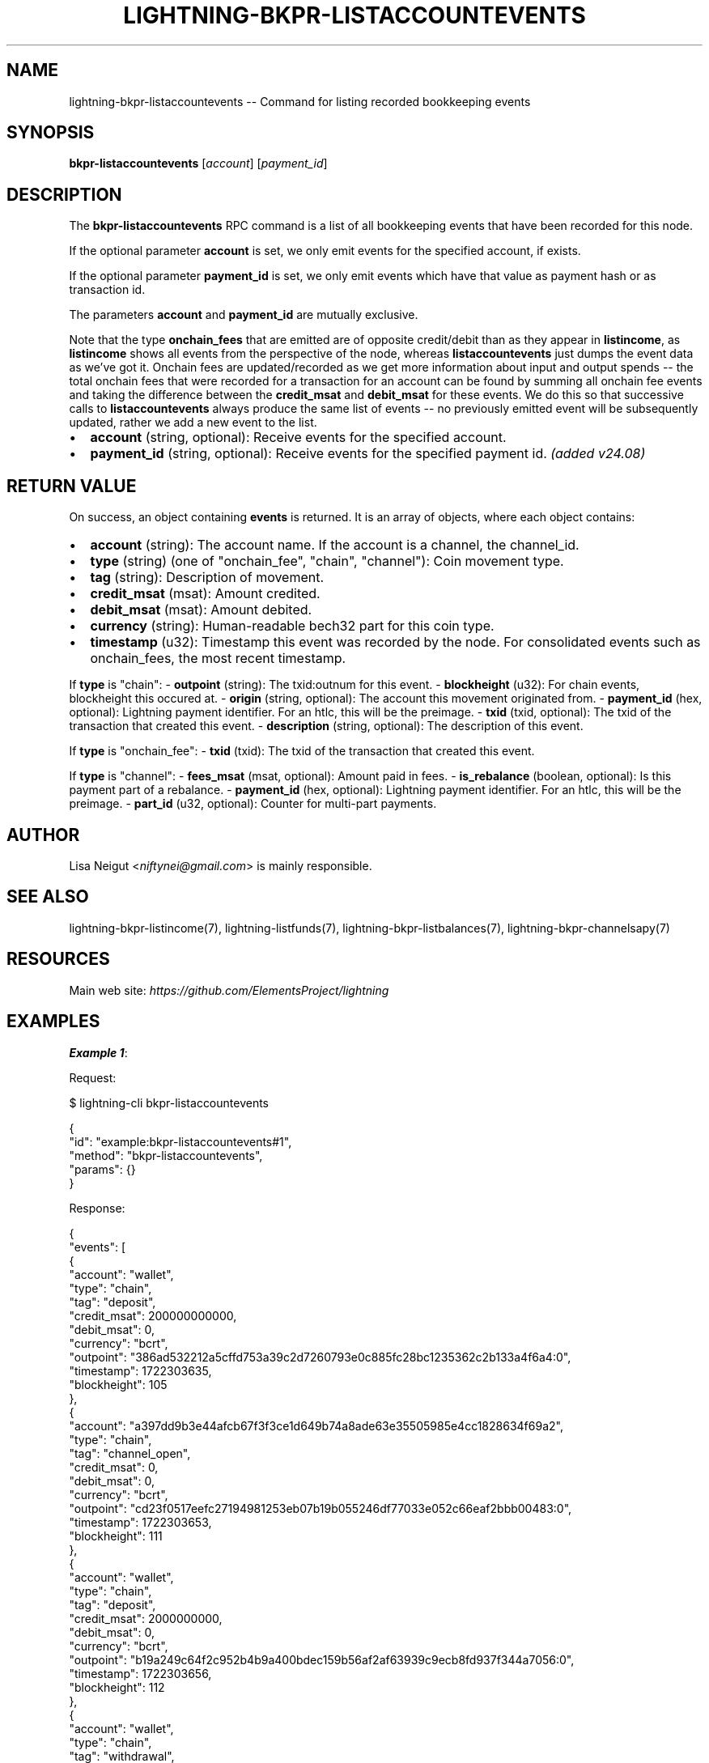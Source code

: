 .\" -*- mode: troff; coding: utf-8 -*-
.TH "LIGHTNING-BKPR-LISTACCOUNTEVENTS" "7" "" "Core Lightning pre-v24.08" ""
.SH
NAME
.LP
lightning-bkpr-listaccountevents -- Command for listing recorded bookkeeping events
.SH
SYNOPSIS
.LP
\fBbkpr-listaccountevents\fR [\fIaccount\fR] [\fIpayment_id\fR] 
.SH
DESCRIPTION
.LP
The \fBbkpr-listaccountevents\fR RPC command is a list of all bookkeeping events that have been recorded for this node.
.PP
If the optional parameter \fBaccount\fR is set, we only emit events for the specified account, if exists.
.PP
If the optional parameter \fBpayment_id\fR is set, we only emit events which have that value as payment hash or as transaction id.
.PP
The parameters \fBaccount\fR and \fBpayment_id\fR are mutually exclusive.
.PP
Note that the type \fBonchain_fees\fR that are emitted are of opposite credit/debit than as they appear in \fBlistincome\fR, as \fBlistincome\fR shows all events from the perspective of the node, whereas \fBlistaccountevents\fR just dumps the event data as we've got it. Onchain fees are updated/recorded as we get more information about input and output spends -- the total onchain fees that were recorded for a transaction for an account can be found by summing all onchain fee events and taking the difference between the \fBcredit_msat\fR and \fBdebit_msat\fR for these events. We do this so that successive calls to \fBlistaccountevents\fR always produce the same list of events -- no previously emitted event will be subsequently updated, rather we add a new event to the list.
.IP "\(bu" 2
\fBaccount\fR (string, optional): Receive events for the specified account.
.if n \
.sp -1
.if t \
.sp -0.25v
.IP "\(bu" 2
\fBpayment_id\fR (string, optional): Receive events for the specified payment id. \fI(added v24.08)\fR
.SH
RETURN VALUE
.LP
On success, an object containing \fBevents\fR is returned. It is an array of objects, where each object contains:
.IP "\(bu" 2
\fBaccount\fR (string): The account name. If the account is a channel, the channel_id.
.if n \
.sp -1
.if t \
.sp -0.25v
.IP "\(bu" 2
\fBtype\fR (string) (one of \(dqonchain_fee\(dq, \(dqchain\(dq, \(dqchannel\(dq): Coin movement type.
.if n \
.sp -1
.if t \
.sp -0.25v
.IP "\(bu" 2
\fBtag\fR (string): Description of movement.
.if n \
.sp -1
.if t \
.sp -0.25v
.IP "\(bu" 2
\fBcredit_msat\fR (msat): Amount credited.
.if n \
.sp -1
.if t \
.sp -0.25v
.IP "\(bu" 2
\fBdebit_msat\fR (msat): Amount debited.
.if n \
.sp -1
.if t \
.sp -0.25v
.IP "\(bu" 2
\fBcurrency\fR (string): Human-readable bech32 part for this coin type.
.if n \
.sp -1
.if t \
.sp -0.25v
.IP "\(bu" 2
\fBtimestamp\fR (u32): Timestamp this event was recorded by the node. For consolidated events such as onchain_fees, the most recent timestamp.
.LP
If \fBtype\fR is \(dqchain\(dq:
- \fBoutpoint\fR (string): The txid:outnum for this event.
- \fBblockheight\fR (u32): For chain events, blockheight this occured at.
- \fBorigin\fR (string, optional): The account this movement originated from.
- \fBpayment_id\fR (hex, optional): Lightning payment identifier. For an htlc, this will be the preimage.
- \fBtxid\fR (txid, optional): The txid of the transaction that created this event.
- \fBdescription\fR (string, optional): The description of this event.
.PP
If \fBtype\fR is \(dqonchain_fee\(dq:
- \fBtxid\fR (txid): The txid of the transaction that created this event.
.PP
If \fBtype\fR is \(dqchannel\(dq:
- \fBfees_msat\fR (msat, optional): Amount paid in fees.
- \fBis_rebalance\fR (boolean, optional): Is this payment part of a rebalance.
- \fBpayment_id\fR (hex, optional): Lightning payment identifier. For an htlc, this will be the preimage.
- \fBpart_id\fR (u32, optional): Counter for multi-part payments.
.SH
AUTHOR
.LP
Lisa Neigut <\fIniftynei@gmail.com\fR> is mainly responsible.
.SH
SEE ALSO
.LP
lightning-bkpr-listincome(7), lightning-listfunds(7), lightning-bkpr-listbalances(7), lightning-bkpr-channelsapy(7)
.SH
RESOURCES
.LP
Main web site: \fIhttps://github.com/ElementsProject/lightning\fR
.SH
EXAMPLES
.LP
\fBExample 1\fR: 
.PP
Request:
.LP
.EX
$ lightning-cli bkpr-listaccountevents
.EE
.LP
.EX
{
  \(dqid\(dq: \(dqexample:bkpr-listaccountevents#1\(dq,
  \(dqmethod\(dq: \(dqbkpr-listaccountevents\(dq,
  \(dqparams\(dq: {}
}
.EE
.PP
Response:
.LP
.EX
{
  \(dqevents\(dq: [
    {
      \(dqaccount\(dq: \(dqwallet\(dq,
      \(dqtype\(dq: \(dqchain\(dq,
      \(dqtag\(dq: \(dqdeposit\(dq,
      \(dqcredit_msat\(dq: 200000000000,
      \(dqdebit_msat\(dq: 0,
      \(dqcurrency\(dq: \(dqbcrt\(dq,
      \(dqoutpoint\(dq: \(dq386ad532212a5cffd753a39c2d7260793e0c885fc28bc1235362c2b133a4f6a4:0\(dq,
      \(dqtimestamp\(dq: 1722303635,
      \(dqblockheight\(dq: 105
    },
    {
      \(dqaccount\(dq: \(dqa397dd9b3e44afcb67f3f3ce1d649b74a8ade63e35505985e4cc1828634f69a2\(dq,
      \(dqtype\(dq: \(dqchain\(dq,
      \(dqtag\(dq: \(dqchannel_open\(dq,
      \(dqcredit_msat\(dq: 0,
      \(dqdebit_msat\(dq: 0,
      \(dqcurrency\(dq: \(dqbcrt\(dq,
      \(dqoutpoint\(dq: \(dqcd23f0517eefc27194981253eb07b19b055246df77033e052c66eaf2bbb00483:0\(dq,
      \(dqtimestamp\(dq: 1722303653,
      \(dqblockheight\(dq: 111
    },
    {
      \(dqaccount\(dq: \(dqwallet\(dq,
      \(dqtype\(dq: \(dqchain\(dq,
      \(dqtag\(dq: \(dqdeposit\(dq,
      \(dqcredit_msat\(dq: 2000000000,
      \(dqdebit_msat\(dq: 0,
      \(dqcurrency\(dq: \(dqbcrt\(dq,
      \(dqoutpoint\(dq: \(dqb19a249c64f2c952b4b9a400bdec159b56af2af63939c9ecb8fd937f344a7056:0\(dq,
      \(dqtimestamp\(dq: 1722303656,
      \(dqblockheight\(dq: 112
    },
    {
      \(dqaccount\(dq: \(dqwallet\(dq,
      \(dqtype\(dq: \(dqchain\(dq,
      \(dqtag\(dq: \(dqwithdrawal\(dq,
      \(dqcredit_msat\(dq: 0,
      \(dqdebit_msat\(dq: 2000000000,
      \(dqcurrency\(dq: \(dqbcrt\(dq,
      \(dqoutpoint\(dq: \(dqb19a249c64f2c952b4b9a400bdec159b56af2af63939c9ecb8fd937f344a7056:0\(dq,
      \(dqtxid\(dq: \(dq5aab7d37b6ed1d78de32f4f91122ab9bbf0924b21732206b63ce06639ecc3fe2\(dq,
      \(dqtimestamp\(dq: 1722303659,
      \(dqblockheight\(dq: 113
    },
    {
      \(dqaccount\(dq: \(dqwallet\(dq,
      \(dqtype\(dq: \(dqchain\(dq,
      \(dqtag\(dq: \(dqdeposit\(dq,
      \(dqcredit_msat\(dq: 995073000,
      \(dqdebit_msat\(dq: 0,
      \(dqcurrency\(dq: \(dqbcrt\(dq,
      \(dqoutpoint\(dq: \(dq5aab7d37b6ed1d78de32f4f91122ab9bbf0924b21732206b63ce06639ecc3fe2:0\(dq,
      \(dqtimestamp\(dq: 1722303659,
      \(dqblockheight\(dq: 113
    },
    {
      \(dqaccount\(dq: \(dq21bd30cac60f477f2c4267220b1702a6ec5780db34f9934fa94b8c0508bf3357\(dq,
      \(dqtype\(dq: \(dqchain\(dq,
      \(dqtag\(dq: \(dqchannel_open\(dq,
      \(dqcredit_msat\(dq: 1000000000,
      \(dqdebit_msat\(dq: 0,
      \(dqcurrency\(dq: \(dqbcrt\(dq,
      \(dqoutpoint\(dq: \(dq5aab7d37b6ed1d78de32f4f91122ab9bbf0924b21732206b63ce06639ecc3fe2:1\(dq,
      \(dqtimestamp\(dq: 1722303659,
      \(dqblockheight\(dq: 113
    },
    {
      \(dqaccount\(dq: \(dqwallet\(dq,
      \(dqtype\(dq: \(dqonchain_fee\(dq,
      \(dqtag\(dq: \(dqonchain_fee\(dq,
      \(dqcredit_msat\(dq: 1004927000,
      \(dqdebit_msat\(dq: 0,
      \(dqcurrency\(dq: \(dqbcrt\(dq,
      \(dqtimestamp\(dq: 1722303659,
      \(dqtxid\(dq: \(dq5aab7d37b6ed1d78de32f4f91122ab9bbf0924b21732206b63ce06639ecc3fe2\(dq
    },
    {
      \(dqaccount\(dq: \(dqwallet\(dq,
      \(dqtype\(dq: \(dqonchain_fee\(dq,
      \(dqtag\(dq: \(dqonchain_fee\(dq,
      \(dqcredit_msat\(dq: 0,
      \(dqdebit_msat\(dq: 1004927000,
      \(dqcurrency\(dq: \(dqbcrt\(dq,
      \(dqtimestamp\(dq: 1722303659,
      \(dqtxid\(dq: \(dq5aab7d37b6ed1d78de32f4f91122ab9bbf0924b21732206b63ce06639ecc3fe2\(dq
    },
    {
      \(dqaccount\(dq: \(dq21bd30cac60f477f2c4267220b1702a6ec5780db34f9934fa94b8c0508bf3357\(dq,
      \(dqtype\(dq: \(dqonchain_fee\(dq,
      \(dqtag\(dq: \(dqonchain_fee\(dq,
      \(dqcredit_msat\(dq: 4927000,
      \(dqdebit_msat\(dq: 0,
      \(dqcurrency\(dq: \(dqbcrt\(dq,
      \(dqtimestamp\(dq: 1722303659,
      \(dqtxid\(dq: \(dq5aab7d37b6ed1d78de32f4f91122ab9bbf0924b21732206b63ce06639ecc3fe2\(dq
    },
    {
      \(dqaccount\(dq: \(dqa397dd9b3e44afcb67f3f3ce1d649b74a8ade63e35505985e4cc1828634f69a2\(dq,
      \(dqtype\(dq: \(dqchannel\(dq,
      \(dqtag\(dq: \(dqinvoice\(dq,
      \(dqcredit_msat\(dq: 500000000,
      \(dqdebit_msat\(dq: 0,
      \(dqcurrency\(dq: \(dqbcrt\(dq,
      \(dqpayment_id\(dq: \(dq7f74f064ff4528b7ec7c578df662617657cae9af4a74f5f24f68cb8465b18670\(dq,
      \(dqpart_id\(dq: 0,
      \(dqtimestamp\(dq: 1722303673,
      \(dqdescription\(dq: \(dqdescription send some sats l2 to l3\(dq,
      \(dqis_rebalance\(dq: false
    },
    {
      \(dqaccount\(dq: \(dq21bd30cac60f477f2c4267220b1702a6ec5780db34f9934fa94b8c0508bf3357\(dq,
      \(dqtype\(dq: \(dqchannel\(dq,
      \(dqtag\(dq: \(dqinvoice\(dq,
      \(dqcredit_msat\(dq: 0,
      \(dqdebit_msat\(dq: 500000000,
      \(dqcurrency\(dq: \(dqbcrt\(dq,
      \(dqpayment_id\(dq: \(dq365522e0e6c2fe84987153324cc9fac02986855d849bbd650426ba6064463166\(dq,
      \(dqpart_id\(dq: 0,
      \(dqtimestamp\(dq: 1722303675,
      \(dqdescription\(dq: \(dqdescription send some sats l3 to l4\(dq,
      \(dqis_rebalance\(dq: false
    },
    {
      \(dqaccount\(dq: \(dqa397dd9b3e44afcb67f3f3ce1d649b74a8ade63e35505985e4cc1828634f69a2\(dq,
      \(dqtype\(dq: \(dqchannel\(dq,
      \(dqtag\(dq: \(dqinvoice\(dq,
      \(dqcredit_msat\(dq: 10000,
      \(dqdebit_msat\(dq: 0,
      \(dqcurrency\(dq: \(dqbcrt\(dq,
      \(dqpayment_id\(dq: \(dqd598cfc62da16b381b8fb8af9833a24005f730e54cc32c317fecc511ffc6d2a2\(dq,
      \(dqpart_id\(dq: 0,
      \(dqtimestamp\(dq: 1722303677,
      \(dqdescription\(dq: \(dqInvoice description l31\(dq,
      \(dqis_rebalance\(dq: false
    },
    {
      \(dqaccount\(dq: \(dqa397dd9b3e44afcb67f3f3ce1d649b74a8ade63e35505985e4cc1828634f69a2\(dq,
      \(dqtype\(dq: \(dqchannel\(dq,
      \(dqtag\(dq: \(dqinvoice\(dq,
      \(dqcredit_msat\(dq: 10000,
      \(dqdebit_msat\(dq: 0,
      \(dqcurrency\(dq: \(dqbcrt\(dq,
      \(dqpayment_id\(dq: \(dq80ff407792947a23f193f9a1968e9a437b071364ae3159f83631335c9a453c1b\(dq,
      \(dqpart_id\(dq: 0,
      \(dqtimestamp\(dq: 1722303679,
      \(dqdescription\(dq: \(dqkeysend\(dq,
      \(dqis_rebalance\(dq: false
    },
    {
      \(dqaccount\(dq: \(dq21bd30cac60f477f2c4267220b1702a6ec5780db34f9934fa94b8c0508bf3357\(dq,
      \(dqtype\(dq: \(dqchannel\(dq,
      \(dqtag\(dq: \(dqrouted\(dq,
      \(dqcredit_msat\(dq: 0,
      \(dqdebit_msat\(dq: 10000000,
      \(dqfees_msat\(dq: 101,
      \(dqcurrency\(dq: \(dqbcrt\(dq,
      \(dqpayment_id\(dq: \(dq3b80a3028343b16f8ab7261343eae40ff73ba833b0b7d4dcbfd42a3078dc322b\(dq,
      \(dqpart_id\(dq: 0,
      \(dqtimestamp\(dq: 1722303682,
      \(dqis_rebalance\(dq: false
    },
    {
      \(dqaccount\(dq: \(dqa397dd9b3e44afcb67f3f3ce1d649b74a8ade63e35505985e4cc1828634f69a2\(dq,
      \(dqtype\(dq: \(dqchannel\(dq,
      \(dqtag\(dq: \(dqrouted\(dq,
      \(dqcredit_msat\(dq: 10000101,
      \(dqdebit_msat\(dq: 0,
      \(dqfees_msat\(dq: 101,
      \(dqcurrency\(dq: \(dqbcrt\(dq,
      \(dqpayment_id\(dq: \(dq3b80a3028343b16f8ab7261343eae40ff73ba833b0b7d4dcbfd42a3078dc322b\(dq,
      \(dqpart_id\(dq: 0,
      \(dqtimestamp\(dq: 1722303682,
      \(dqis_rebalance\(dq: false
    },
    {
      \(dqaccount\(dq: \(dqa397dd9b3e44afcb67f3f3ce1d649b74a8ade63e35505985e4cc1828634f69a2\(dq,
      \(dqtype\(dq: \(dqchannel\(dq,
      \(dqtag\(dq: \(dqinvoice\(dq,
      \(dqcredit_msat\(dq: 10000,
      \(dqdebit_msat\(dq: 0,
      \(dqcurrency\(dq: \(dqbcrt\(dq,
      \(dqpayment_id\(dq: \(dq0458c01fdd3aa0b9829002390301f92083e78dc27bb293bc3e7caee5d4ed7259\(dq,
      \(dqpart_id\(dq: 0,
      \(dqtimestamp\(dq: 1722303686,
      \(dqdescription\(dq: \(dqkeysend\(dq,
      \(dqis_rebalance\(dq: false
    },
    {
      \(dqaccount\(dq: \(dqa397dd9b3e44afcb67f3f3ce1d649b74a8ade63e35505985e4cc1828634f69a2\(dq,
      \(dqtype\(dq: \(dqchannel\(dq,
      \(dqtag\(dq: \(dqinvoice\(dq,
      \(dqcredit_msat\(dq: 50000,
      \(dqdebit_msat\(dq: 0,
      \(dqcurrency\(dq: \(dqbcrt\(dq,
      \(dqpayment_id\(dq: \(dq788aea729ede48d315a199ce5ded76169601a61dd52e9734e707eb7c52e4e79e\(dq,
      \(dqpart_id\(dq: 0,
      \(dqtimestamp\(dq: 1722303688,
      \(dqdescription\(dq: \(dql32 description\(dq,
      \(dqis_rebalance\(dq: false
    },
    {
      \(dqaccount\(dq: \(dqa397dd9b3e44afcb67f3f3ce1d649b74a8ade63e35505985e4cc1828634f69a2\(dq,
      \(dqtype\(dq: \(dqchannel\(dq,
      \(dqtag\(dq: \(dqinvoice\(dq,
      \(dqcredit_msat\(dq: 100000,
      \(dqdebit_msat\(dq: 0,
      \(dqcurrency\(dq: \(dqbcrt\(dq,
      \(dqpayment_id\(dq: \(dq2c66dc1dc3e5979fb692acc135e9796f5973e44ca9dbb1d8199c6b57f6531e68\(dq,
      \(dqpart_id\(dq: 0,
      \(dqtimestamp\(dq: 1722303689,
      \(dqdescription\(dq: \(dql33 description\(dq,
      \(dqis_rebalance\(dq: false
    },
    {
      \(dqaccount\(dq: \(dq21bd30cac60f477f2c4267220b1702a6ec5780db34f9934fa94b8c0508bf3357\(dq,
      \(dqtype\(dq: \(dqchannel\(dq,
      \(dqtag\(dq: \(dqrouted\(dq,
      \(dqcredit_msat\(dq: 0,
      \(dqdebit_msat\(dq: 1000,
      \(dqfees_msat\(dq: 1,
      \(dqcurrency\(dq: \(dqbcrt\(dq,
      \(dqpayment_id\(dq: \(dqe445ebcf339db3cba6184330ccc6e4a41e0bb38d237b93c1d2f71958d5a74e13\(dq,
      \(dqpart_id\(dq: 0,
      \(dqtimestamp\(dq: 1722303692,
      \(dqis_rebalance\(dq: false
    },
    {
      \(dqaccount\(dq: \(dqa397dd9b3e44afcb67f3f3ce1d649b74a8ade63e35505985e4cc1828634f69a2\(dq,
      \(dqtype\(dq: \(dqchannel\(dq,
      \(dqtag\(dq: \(dqrouted\(dq,
      \(dqcredit_msat\(dq: 1001,
      \(dqdebit_msat\(dq: 0,
      \(dqfees_msat\(dq: 1,
      \(dqcurrency\(dq: \(dqbcrt\(dq,
      \(dqpayment_id\(dq: \(dqe445ebcf339db3cba6184330ccc6e4a41e0bb38d237b93c1d2f71958d5a74e13\(dq,
      \(dqpart_id\(dq: 0,
      \(dqtimestamp\(dq: 1722303692,
      \(dqis_rebalance\(dq: false
    },
    {
      \(dqaccount\(dq: \(dqwallet\(dq,
      \(dqtype\(dq: \(dqchain\(dq,
      \(dqtag\(dq: \(dqdeposit\(dq,
      \(dqcredit_msat\(dq: 510181000,
      \(dqdebit_msat\(dq: 0,
      \(dqcurrency\(dq: \(dqbcrt\(dq,
      \(dqoutpoint\(dq: \(dq70e0466dc2e74f25afe38df6a85d5e8857079873a6d5eda4732806a7ac427305:1\(dq,
      \(dqtimestamp\(dq: 1722303693,
      \(dqblockheight\(dq: 121
    },
    {
      \(dqaccount\(dq: \(dq21bd30cac60f477f2c4267220b1702a6ec5780db34f9934fa94b8c0508bf3357\(dq,
      \(dqtype\(dq: \(dqchain\(dq,
      \(dqtag\(dq: \(dqchannel_close\(dq,
      \(dqcredit_msat\(dq: 0,
      \(dqdebit_msat\(dq: 489999000,
      \(dqcurrency\(dq: \(dqbcrt\(dq,
      \(dqoutpoint\(dq: \(dq5aab7d37b6ed1d78de32f4f91122ab9bbf0924b21732206b63ce06639ecc3fe2:1\(dq,
      \(dqtxid\(dq: \(dq2849a5c5cd182ebec02d18ba6348bb01e70a544d0ce9aa8b5533fb09d24c969e\(dq,
      \(dqtimestamp\(dq: 1722303693,
      \(dqblockheight\(dq: 121
    },
    {
      \(dqaccount\(dq: \(dqexternal\(dq,
      \(dqorigin\(dq: \(dq21bd30cac60f477f2c4267220b1702a6ec5780db34f9934fa94b8c0508bf3357\(dq,
      \(dqtype\(dq: \(dqchain\(dq,
      \(dqtag\(dq: \(dqto_them\(dq,
      \(dqcredit_msat\(dq: 510001000,
      \(dqdebit_msat\(dq: 0,
      \(dqcurrency\(dq: \(dqbcrt\(dq,
      \(dqoutpoint\(dq: \(dq2849a5c5cd182ebec02d18ba6348bb01e70a544d0ce9aa8b5533fb09d24c969e:1\(dq,
      \(dqtimestamp\(dq: 1722303693,
      \(dqblockheight\(dq: 121
    },
    {
      \(dqaccount\(dq: \(dqa397dd9b3e44afcb67f3f3ce1d649b74a8ade63e35505985e4cc1828634f69a2\(dq,
      \(dqtype\(dq: \(dqchain\(dq,
      \(dqtag\(dq: \(dqchannel_close\(dq,
      \(dqcredit_msat\(dq: 0,
      \(dqdebit_msat\(dq: 510181102,
      \(dqcurrency\(dq: \(dqbcrt\(dq,
      \(dqoutpoint\(dq: \(dqcd23f0517eefc27194981253eb07b19b055246df77033e052c66eaf2bbb00483:0\(dq,
      \(dqtxid\(dq: \(dq70e0466dc2e74f25afe38df6a85d5e8857079873a6d5eda4732806a7ac427305\(dq,
      \(dqtimestamp\(dq: 1722303693,
      \(dqblockheight\(dq: 121
    },
    {
      \(dqaccount\(dq: \(dqexternal\(dq,
      \(dqorigin\(dq: \(dqa397dd9b3e44afcb67f3f3ce1d649b74a8ade63e35505985e4cc1828634f69a2\(dq,
      \(dqtype\(dq: \(dqchain\(dq,
      \(dqtag\(dq: \(dqto_them\(dq,
      \(dqcredit_msat\(dq: 486923000,
      \(dqdebit_msat\(dq: 0,
      \(dqcurrency\(dq: \(dqbcrt\(dq,
      \(dqoutpoint\(dq: \(dq70e0466dc2e74f25afe38df6a85d5e8857079873a6d5eda4732806a7ac427305:0\(dq,
      \(dqtimestamp\(dq: 1722303693,
      \(dqblockheight\(dq: 121
    },
    {
      \(dqaccount\(dq: \(dqa397dd9b3e44afcb67f3f3ce1d649b74a8ade63e35505985e4cc1828634f69a2\(dq,
      \(dqtype\(dq: \(dqonchain_fee\(dq,
      \(dqtag\(dq: \(dqonchain_fee\(dq,
      \(dqcredit_msat\(dq: 102,
      \(dqdebit_msat\(dq: 0,
      \(dqcurrency\(dq: \(dqbcrt\(dq,
      \(dqtimestamp\(dq: 1722303693,
      \(dqtxid\(dq: \(dq70e0466dc2e74f25afe38df6a85d5e8857079873a6d5eda4732806a7ac427305\(dq
    },
    {
      \(dqaccount\(dq: \(dqecabe6d86abdd57565b3fb7e7c5d724e60ca1a07633951769b5dbfa48dc884b3\(dq,
      \(dqtype\(dq: \(dqchain\(dq,
      \(dqtag\(dq: \(dqchannel_open\(dq,
      \(dqcredit_msat\(dq: 0,
      \(dqdebit_msat\(dq: 0,
      \(dqcurrency\(dq: \(dqbcrt\(dq,
      \(dqoutpoint\(dq: \(dqf2f4e67dbf2791a3b57dd986418156b116b452c5fc27b077da7c529db82f06f5:1\(dq,
      \(dqtimestamp\(dq: 1722303702,
      \(dqblockheight\(dq: 123
    },
    {
      \(dqaccount\(dq: \(dqwallet\(dq,
      \(dqtype\(dq: \(dqchain\(dq,
      \(dqtag\(dq: \(dqdeposit\(dq,
      \(dqcredit_msat\(dq: 2000000000,
      \(dqdebit_msat\(dq: 0,
      \(dqcurrency\(dq: \(dqbcrt\(dq,
      \(dqoutpoint\(dq: \(dq4c4b46acfd0c9d4b8393a2c3fbc27cb70bfa9270bf47ade3348c4acd949b770b:0\(dq,
      \(dqtimestamp\(dq: 1722303705,
      \(dqblockheight\(dq: 124
    },
    {
      \(dqaccount\(dq: \(dqwallet\(dq,
      \(dqtype\(dq: \(dqchain\(dq,
      \(dqtag\(dq: \(dqwithdrawal\(dq,
      \(dqcredit_msat\(dq: 0,
      \(dqdebit_msat\(dq: 510181000,
      \(dqcurrency\(dq: \(dqbcrt\(dq,
      \(dqoutpoint\(dq: \(dq70e0466dc2e74f25afe38df6a85d5e8857079873a6d5eda4732806a7ac427305:1\(dq,
      \(dqtxid\(dq: \(dq416618f92bc774497a510c55f8aee76e80135bc0abe1933ebe473eeb07b41dee\(dq,
      \(dqtimestamp\(dq: 1722303708,
      \(dqblockheight\(dq: 125
    },
    {
      \(dqaccount\(dq: \(dqwallet\(dq,
      \(dqtype\(dq: \(dqchain\(dq,
      \(dqtag\(dq: \(dqwithdrawal\(dq,
      \(dqcredit_msat\(dq: 0,
      \(dqdebit_msat\(dq: 2000000000,
      \(dqcurrency\(dq: \(dqbcrt\(dq,
      \(dqoutpoint\(dq: \(dq4c4b46acfd0c9d4b8393a2c3fbc27cb70bfa9270bf47ade3348c4acd949b770b:0\(dq,
      \(dqtxid\(dq: \(dq416618f92bc774497a510c55f8aee76e80135bc0abe1933ebe473eeb07b41dee\(dq,
      \(dqtimestamp\(dq: 1722303708,
      \(dqblockheight\(dq: 125
    },
    {
      \(dqaccount\(dq: \(dqwallet\(dq,
      \(dqtype\(dq: \(dqchain\(dq,
      \(dqtag\(dq: \(dqdeposit\(dq,
      \(dqcredit_msat\(dq: 1503221000,
      \(dqdebit_msat\(dq: 0,
      \(dqcurrency\(dq: \(dqbcrt\(dq,
      \(dqoutpoint\(dq: \(dq416618f92bc774497a510c55f8aee76e80135bc0abe1933ebe473eeb07b41dee:0\(dq,
      \(dqtimestamp\(dq: 1722303708,
      \(dqblockheight\(dq: 125
    },
    {
      \(dqaccount\(dq: \(dq7512083907c74ed3a045e9bf772b3d72948eb93daf84a1cee57108800451aaf2\(dq,
      \(dqtype\(dq: \(dqchain\(dq,
      \(dqtag\(dq: \(dqchannel_open\(dq,
      \(dqcredit_msat\(dq: 1000000000,
      \(dqdebit_msat\(dq: 0,
      \(dqcurrency\(dq: \(dqbcrt\(dq,
      \(dqoutpoint\(dq: \(dq416618f92bc774497a510c55f8aee76e80135bc0abe1933ebe473eeb07b41dee:1\(dq,
      \(dqtimestamp\(dq: 1722303708,
      \(dqblockheight\(dq: 125
    },
    {
      \(dqaccount\(dq: \(dqwallet\(dq,
      \(dqtype\(dq: \(dqonchain_fee\(dq,
      \(dqtag\(dq: \(dqonchain_fee\(dq,
      \(dqcredit_msat\(dq: 1006960000,
      \(dqdebit_msat\(dq: 0,
      \(dqcurrency\(dq: \(dqbcrt\(dq,
      \(dqtimestamp\(dq: 1722303708,
      \(dqtxid\(dq: \(dq416618f92bc774497a510c55f8aee76e80135bc0abe1933ebe473eeb07b41dee\(dq
    },
    {
      \(dqaccount\(dq: \(dqwallet\(dq,
      \(dqtype\(dq: \(dqonchain_fee\(dq,
      \(dqtag\(dq: \(dqonchain_fee\(dq,
      \(dqcredit_msat\(dq: 0,
      \(dqdebit_msat\(dq: 1006960000,
      \(dqcurrency\(dq: \(dqbcrt\(dq,
      \(dqtimestamp\(dq: 1722303708,
      \(dqtxid\(dq: \(dq416618f92bc774497a510c55f8aee76e80135bc0abe1933ebe473eeb07b41dee\(dq
    },
    {
      \(dqaccount\(dq: \(dq7512083907c74ed3a045e9bf772b3d72948eb93daf84a1cee57108800451aaf2\(dq,
      \(dqtype\(dq: \(dqonchain_fee\(dq,
      \(dqtag\(dq: \(dqonchain_fee\(dq,
      \(dqcredit_msat\(dq: 6960000,
      \(dqdebit_msat\(dq: 0,
      \(dqcurrency\(dq: \(dqbcrt\(dq,
      \(dqtimestamp\(dq: 1722303708,
      \(dqtxid\(dq: \(dq416618f92bc774497a510c55f8aee76e80135bc0abe1933ebe473eeb07b41dee\(dq
    }
  ]
}
.EE
.PP
\fBExample 2\fR: 
.PP
Request:
.LP
.EX
$ lightning-cli bkpr-listaccountevents \(dqa397dd9b3e44afcb67f3f3ce1d649b74a8ade63e35505985e4cc1828634f69a2\(dq
.EE
.LP
.EX
{
  \(dqid\(dq: \(dqexample:bkpr-listaccountevents#2\(dq,
  \(dqmethod\(dq: \(dqbkpr-listaccountevents\(dq,
  \(dqparams\(dq: [
    \(dqa397dd9b3e44afcb67f3f3ce1d649b74a8ade63e35505985e4cc1828634f69a2\(dq
  ]
}
.EE
.PP
Response:
.LP
.EX
{
  \(dqevents\(dq: [
    {
      \(dqaccount\(dq: \(dqa397dd9b3e44afcb67f3f3ce1d649b74a8ade63e35505985e4cc1828634f69a2\(dq,
      \(dqtype\(dq: \(dqchain\(dq,
      \(dqtag\(dq: \(dqchannel_open\(dq,
      \(dqcredit_msat\(dq: 0,
      \(dqdebit_msat\(dq: 0,
      \(dqcurrency\(dq: \(dqbcrt\(dq,
      \(dqoutpoint\(dq: \(dqcd23f0517eefc27194981253eb07b19b055246df77033e052c66eaf2bbb00483:0\(dq,
      \(dqtimestamp\(dq: 1722303653,
      \(dqblockheight\(dq: 111
    },
    {
      \(dqaccount\(dq: \(dqa397dd9b3e44afcb67f3f3ce1d649b74a8ade63e35505985e4cc1828634f69a2\(dq,
      \(dqtype\(dq: \(dqchannel\(dq,
      \(dqtag\(dq: \(dqinvoice\(dq,
      \(dqcredit_msat\(dq: 500000000,
      \(dqdebit_msat\(dq: 0,
      \(dqcurrency\(dq: \(dqbcrt\(dq,
      \(dqpayment_id\(dq: \(dq7f74f064ff4528b7ec7c578df662617657cae9af4a74f5f24f68cb8465b18670\(dq,
      \(dqpart_id\(dq: 0,
      \(dqtimestamp\(dq: 1722303673,
      \(dqdescription\(dq: \(dqdescription send some sats l2 to l3\(dq,
      \(dqis_rebalance\(dq: false
    },
    {
      \(dqaccount\(dq: \(dqa397dd9b3e44afcb67f3f3ce1d649b74a8ade63e35505985e4cc1828634f69a2\(dq,
      \(dqtype\(dq: \(dqchannel\(dq,
      \(dqtag\(dq: \(dqinvoice\(dq,
      \(dqcredit_msat\(dq: 10000,
      \(dqdebit_msat\(dq: 0,
      \(dqcurrency\(dq: \(dqbcrt\(dq,
      \(dqpayment_id\(dq: \(dqd598cfc62da16b381b8fb8af9833a24005f730e54cc32c317fecc511ffc6d2a2\(dq,
      \(dqpart_id\(dq: 0,
      \(dqtimestamp\(dq: 1722303677,
      \(dqdescription\(dq: \(dqInvoice description l31\(dq,
      \(dqis_rebalance\(dq: false
    },
    {
      \(dqaccount\(dq: \(dqa397dd9b3e44afcb67f3f3ce1d649b74a8ade63e35505985e4cc1828634f69a2\(dq,
      \(dqtype\(dq: \(dqchannel\(dq,
      \(dqtag\(dq: \(dqinvoice\(dq,
      \(dqcredit_msat\(dq: 10000,
      \(dqdebit_msat\(dq: 0,
      \(dqcurrency\(dq: \(dqbcrt\(dq,
      \(dqpayment_id\(dq: \(dq80ff407792947a23f193f9a1968e9a437b071364ae3159f83631335c9a453c1b\(dq,
      \(dqpart_id\(dq: 0,
      \(dqtimestamp\(dq: 1722303679,
      \(dqdescription\(dq: \(dqkeysend\(dq,
      \(dqis_rebalance\(dq: false
    },
    {
      \(dqaccount\(dq: \(dqa397dd9b3e44afcb67f3f3ce1d649b74a8ade63e35505985e4cc1828634f69a2\(dq,
      \(dqtype\(dq: \(dqchannel\(dq,
      \(dqtag\(dq: \(dqrouted\(dq,
      \(dqcredit_msat\(dq: 10000101,
      \(dqdebit_msat\(dq: 0,
      \(dqfees_msat\(dq: 101,
      \(dqcurrency\(dq: \(dqbcrt\(dq,
      \(dqpayment_id\(dq: \(dq3b80a3028343b16f8ab7261343eae40ff73ba833b0b7d4dcbfd42a3078dc322b\(dq,
      \(dqpart_id\(dq: 0,
      \(dqtimestamp\(dq: 1722303682,
      \(dqis_rebalance\(dq: false
    },
    {
      \(dqaccount\(dq: \(dqa397dd9b3e44afcb67f3f3ce1d649b74a8ade63e35505985e4cc1828634f69a2\(dq,
      \(dqtype\(dq: \(dqchannel\(dq,
      \(dqtag\(dq: \(dqinvoice\(dq,
      \(dqcredit_msat\(dq: 10000,
      \(dqdebit_msat\(dq: 0,
      \(dqcurrency\(dq: \(dqbcrt\(dq,
      \(dqpayment_id\(dq: \(dq0458c01fdd3aa0b9829002390301f92083e78dc27bb293bc3e7caee5d4ed7259\(dq,
      \(dqpart_id\(dq: 0,
      \(dqtimestamp\(dq: 1722303686,
      \(dqdescription\(dq: \(dqkeysend\(dq,
      \(dqis_rebalance\(dq: false
    },
    {
      \(dqaccount\(dq: \(dqa397dd9b3e44afcb67f3f3ce1d649b74a8ade63e35505985e4cc1828634f69a2\(dq,
      \(dqtype\(dq: \(dqchannel\(dq,
      \(dqtag\(dq: \(dqinvoice\(dq,
      \(dqcredit_msat\(dq: 50000,
      \(dqdebit_msat\(dq: 0,
      \(dqcurrency\(dq: \(dqbcrt\(dq,
      \(dqpayment_id\(dq: \(dq788aea729ede48d315a199ce5ded76169601a61dd52e9734e707eb7c52e4e79e\(dq,
      \(dqpart_id\(dq: 0,
      \(dqtimestamp\(dq: 1722303688,
      \(dqdescription\(dq: \(dql32 description\(dq,
      \(dqis_rebalance\(dq: false
    },
    {
      \(dqaccount\(dq: \(dqa397dd9b3e44afcb67f3f3ce1d649b74a8ade63e35505985e4cc1828634f69a2\(dq,
      \(dqtype\(dq: \(dqchannel\(dq,
      \(dqtag\(dq: \(dqinvoice\(dq,
      \(dqcredit_msat\(dq: 100000,
      \(dqdebit_msat\(dq: 0,
      \(dqcurrency\(dq: \(dqbcrt\(dq,
      \(dqpayment_id\(dq: \(dq2c66dc1dc3e5979fb692acc135e9796f5973e44ca9dbb1d8199c6b57f6531e68\(dq,
      \(dqpart_id\(dq: 0,
      \(dqtimestamp\(dq: 1722303689,
      \(dqdescription\(dq: \(dql33 description\(dq,
      \(dqis_rebalance\(dq: false
    },
    {
      \(dqaccount\(dq: \(dqa397dd9b3e44afcb67f3f3ce1d649b74a8ade63e35505985e4cc1828634f69a2\(dq,
      \(dqtype\(dq: \(dqchannel\(dq,
      \(dqtag\(dq: \(dqrouted\(dq,
      \(dqcredit_msat\(dq: 1001,
      \(dqdebit_msat\(dq: 0,
      \(dqfees_msat\(dq: 1,
      \(dqcurrency\(dq: \(dqbcrt\(dq,
      \(dqpayment_id\(dq: \(dqe445ebcf339db3cba6184330ccc6e4a41e0bb38d237b93c1d2f71958d5a74e13\(dq,
      \(dqpart_id\(dq: 0,
      \(dqtimestamp\(dq: 1722303692,
      \(dqis_rebalance\(dq: false
    },
    {
      \(dqaccount\(dq: \(dqa397dd9b3e44afcb67f3f3ce1d649b74a8ade63e35505985e4cc1828634f69a2\(dq,
      \(dqtype\(dq: \(dqchain\(dq,
      \(dqtag\(dq: \(dqchannel_close\(dq,
      \(dqcredit_msat\(dq: 0,
      \(dqdebit_msat\(dq: 510181102,
      \(dqcurrency\(dq: \(dqbcrt\(dq,
      \(dqoutpoint\(dq: \(dqcd23f0517eefc27194981253eb07b19b055246df77033e052c66eaf2bbb00483:0\(dq,
      \(dqtxid\(dq: \(dq70e0466dc2e74f25afe38df6a85d5e8857079873a6d5eda4732806a7ac427305\(dq,
      \(dqtimestamp\(dq: 1722303693,
      \(dqblockheight\(dq: 121
    },
    {
      \(dqaccount\(dq: \(dqa397dd9b3e44afcb67f3f3ce1d649b74a8ade63e35505985e4cc1828634f69a2\(dq,
      \(dqtype\(dq: \(dqonchain_fee\(dq,
      \(dqtag\(dq: \(dqonchain_fee\(dq,
      \(dqcredit_msat\(dq: 102,
      \(dqdebit_msat\(dq: 0,
      \(dqcurrency\(dq: \(dqbcrt\(dq,
      \(dqtimestamp\(dq: 1722303693,
      \(dqtxid\(dq: \(dq70e0466dc2e74f25afe38df6a85d5e8857079873a6d5eda4732806a7ac427305\(dq
    }
  ]
}
.EE
.PP
